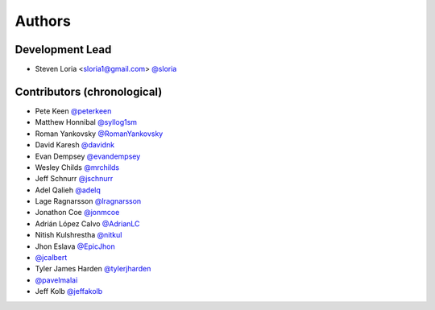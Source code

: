 *******
Authors
*******

Development Lead
================

- Steven Loria <sloria1@gmail.com> `@sloria <https://github.com/sloria>`_

Contributors (chronological)
============================

- Pete Keen `@peterkeen <https://github.com/peterkeen>`_
- Matthew Honnibal `@syllog1sm <https://github.com/syllog1sm>`_
- Roman Yankovsky `@RomanYankovsky <https://github.com/RomanYankovsky>`_
- David Karesh `@davidnk <https://github.com/davidnk>`_
- Evan Dempsey `@evandempsey <https://github.com/evandempsey>`_
- Wesley Childs `@mrchilds <https://github.com/mrchilds>`_
- Jeff Schnurr `@jschnurr <https://github.com/jschnurr>`_
- Adel Qalieh `@adelq <https://github.com/adelq>`_
- Lage Ragnarsson `@lragnarsson <https://github.com/lragnarsson>`_
- Jonathon Coe `@jonmcoe <https://github.com/jonmcoe>`_
- Adrián López Calvo `@AdrianLC <https://github.com/AdrianLC>`_
- Nitish Kulshrestha `@nitkul <https://github.com/nitkul>`_
- Jhon Eslava `@EpicJhon <https://github.com/EpicJhon>`_
- `@jcalbert <https://github.com/jcalbert>`_
- Tyler James Harden `@tylerjharden <https://github.com/tylerjharden>`_
- `@pavelmalai <https://github.com/pavelmalai>`_
- Jeff Kolb `@jeffakolb <https://github.com/jeffakolb>`_
